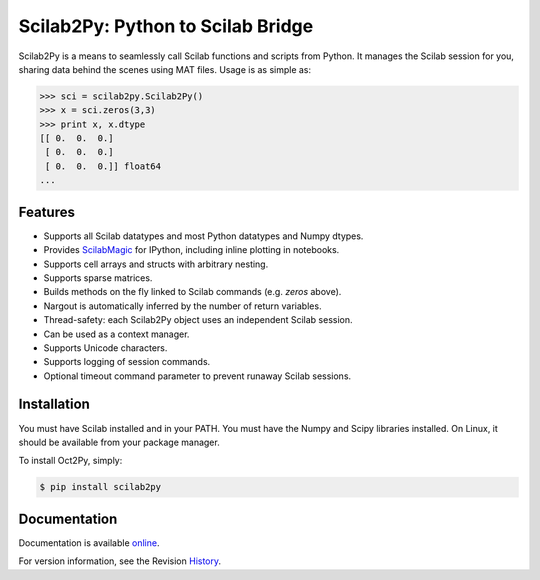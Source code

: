 Scilab2Py: Python to Scilab Bridge
===================================

.. image:: https://badge.fury.io/py/scilab2py.png/
    :target: http://badge.fury.io/py/scilab2py

.. image:: https://pypip.in/d/scilab2py/badge.png
        :target: https://crate.io/packages/scilab2py/

.. image:: https://coveralls.io/repos/blink1073/scilab2py/badge.png?branch=master
  :target: https://coveralls.io/r/blink1073/scilab22py


Scilab2Py is a means to seamlessly call Scilab functions and scripts from Python.
It manages the Scilab session for you, sharing data behind the scenes using
MAT files.  Usage is as simple as:

.. code-block:: python

    >>> sci = scilab2py.Scilab2Py() 
    >>> x = sci.zeros(3,3)
    >>> print x, x.dtype
    [[ 0.  0.  0.]
     [ 0.  0.  0.]
     [ 0.  0.  0.]] float64
    ...


Features
--------

- Supports all Scilab datatypes and most Python datatypes and Numpy dtypes.
- Provides ScilabMagic_ for IPython, including inline plotting in notebooks.
- Supports cell arrays and structs with arbitrary nesting.
- Supports sparse matrices.
- Builds methods on the fly linked to Scilab commands (e.g. `zeros` above).
- Nargout is automatically inferred by the number of return variables.
- Thread-safety: each Scilab2Py object uses an independent Scilab session.
- Can be used as a context manager.
- Supports Unicode characters.
- Supports logging of session commands.
- Optional timeout command parameter to prevent runaway Scilab sessions.


.. _ScilabMagic: http://nbviewer.ipython.org/github/blink1073/scilab2py/blob/master/example/scilabmagic_extension.ipynb?create=1


Installation
------------
You must have Scilab installed and in your PATH. 
You must have the Numpy and Scipy libraries installed.
On Linux, it should be available from your package manager.  

To install Oct2Py, simply:

.. code-block:: bash

    $ pip install scilab2py


Documentation
-------------

Documentation is available online_.

For version information, see the Revision History_.

.. _online: http://blink1073.github.io/scilab2py/docs/

.. _History: https://github.com/blink1073/scilab2py/blob/master/HISTORY.rst
